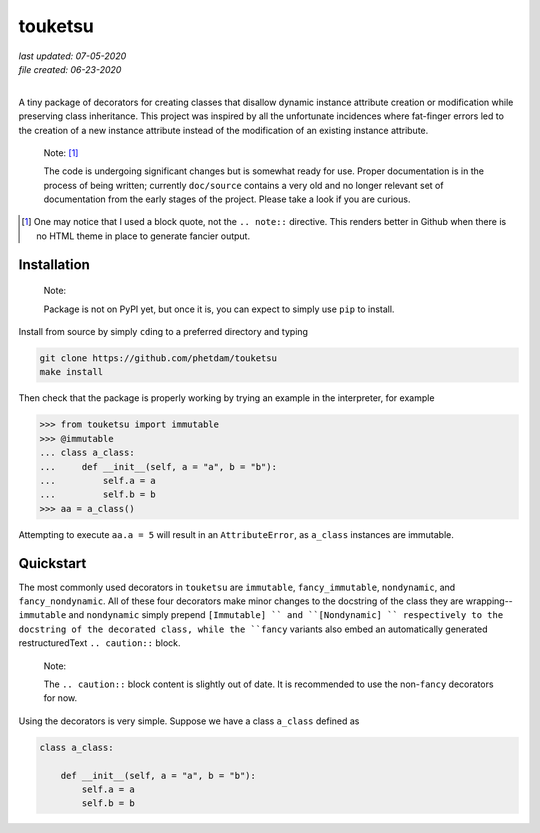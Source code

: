 .. README for touketsu package

   Changelog:

   07-05-2020

   modified introduction, added notes and installation section + example.

   06-23-2020

   initial creation.

touketsu
========

| *last updated: 07-05-2020*
| *file created: 06-23-2020*
|

A tiny package of decorators for creating classes that disallow dynamic instance attribute creation or modification while preserving class inheritance. This project was inspired by all the unfortunate incidences where fat-finger errors led to the creation of a new instance attribute instead of the modification of an existing instance attribute.

  Note: [#]_

  The code is undergoing significant changes but is somewhat ready for use. Proper documentation is in the process of being written; currently ``doc/source`` contains a very old and no longer relevant set of documentation from the early stages of the project. Please take a look if you are curious.

.. [#] One may notice that I used a block quote, not the ``.. note::`` directive. This renders better in Github when there is no HTML theme in place to generate fancier output.

Installation
------------

  Note:

  Package is not on PyPI yet, but once it is, you can expect to simply use ``pip`` to install.

Install from source by simply ``cd``\ ing to a preferred directory and typing

.. code:: bash

   git clone https://github.com/phetdam/touketsu
   make install

Then check that the package is properly working by trying an example in the interpreter, for example

>>> from touketsu import immutable
>>> @immutable
... class a_class:
...     def __init__(self, a = "a", b = "b"):
...         self.a = a
...         self.b = b
>>> aa = a_class()

Attempting to execute ``aa.a = 5`` will result in an ``AttributeError``, as ``a_class`` instances are immutable.

Quickstart
----------

The most commonly used decorators in ``touketsu`` are ``immutable``, ``fancy_immutable``, ``nondynamic``, and ``fancy_nondynamic``. All of these four decorators make minor changes to the docstring of the class they are wrapping--``immutable`` and ``nondynamic`` simply prepend ``[Immutable] `` and ``[Nondynamic] `` respectively to the docstring of the decorated class, while the ``fancy`` variants also embed an automatically generated restructuredText ``.. caution::`` block.

  Note:

  The ``.. caution::`` block content is slightly out of date. It is recommended to use the non-\ ``fancy`` decorators for now.

Using the decorators is very simple. Suppose we have a class ``a_class`` defined as

.. code:: python

   class a_class:

       def __init__(self, a = "a", b = "b"):
           self.a = a
	   self.b = b
   
